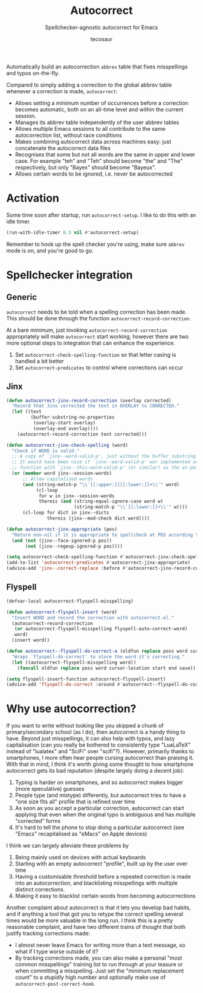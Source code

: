 #+title: Autocorrect
#+subtitle: Spellchecker-agnostic autocorrect for Emacs
#+author: tecosaur

Automatically build an autocorrection =abbrev= table that fixes misspellings and
typos on-the-fly.

Compared to simply adding a correction to the global abbrev table whenever a
correction is made, =autocorrect=:
+ Allows setting a minimum number of occurrences before a correction becomes
  automatic, both on an all-time level and within the current session.
+ Manages its abbrev table independently of the user abbrev tables
+ Allows multiple Emacs sessions to all contribute to the same autocorrection
  list, without race conditions
+ Makes combining autocorrect data across machines easy: just concatenate the
  autocorrect data files
+ Recognises that some but not all words are the same in upper and lower case.
  For example "teh" and "Teh" should become "the" and "The" respectively, but
  only "Bayex" should become "Bayeux".
+ Allows certain words to be ignored, i.e. never be autocorrected

* Activation

Some time soon after startup, run ~autocorrect-setup~. I like to do this with an
idle timer.

#+begin_src emacs-lisp
(run-with-idle-timer 0.5 nil #'autocorrect-setup)
#+end_src

Remember to hook up the spell checker you're using, make sure =abbrev= mode is on,
and you're good to go.

* Spellchecker integration
** Generic

=autocorrect= needs to be told when a spelling correction has been made. This
should be done through the function ~autocorrect-record-correction~.

At a bare minimum, just invoking ~autocorrect-record-correction~ appropriately
will make =autocorrect= start working, however there are two more optional steps
to integration that can enhance the experience.
1. Set ~autocorrect-check-spelling-function~ so that letter casing is handled a bit better
2. Set ~autocorrect-predicates~ to control where corrections can occur

** Jinx

#+begin_src emacs-lisp
(defun autocorrect-jinx-record-correction (overlay corrected)
  "Record that Jinx corrected the text in OVERLAY to CORRECTED."
  (let ((text
         (buffer-substring-no-properties
          (overlay-start overlay)
          (overlay-end overlay))))
    (autocorrect-record-correction text corrected)))

(defun autocorrect-jinx-check-spelling (word)
  "Check if WORD is valid."
  ;; A copy of `jinx--word-valid-p', just without the buffer substring.
  ;; It would have been nice if `jinx--word-valid-p' war implemented as this
  ;; function with `jinx--this-word-valid-p' (or similar) as the at-point variant.
  (or (member word jinx--session-words)
      ;; Allow capitalized words
      (and (string-match-p "\\`[[:upper:]][[:lower:]]+\\'" word)
           (cl-loop
            for w in jinx--session-words
            thereis (and (string-equal-ignore-case word w)
                         (string-match-p "\\`[[:lower:]]+\\'" w))))
      (cl-loop for dict in jinx--dicts
               thereis (jinx--mod-check dict word))))

(defun autocorrect-jinx-appropriate (pos)
  "Return non-nil if it is appropriate to spellcheck at POS according to jinx."
  (and (not (jinx--face-ignored-p pos))
       (not (jinx--regexp-ignored-p pos))))

(setq autocorrect-check-spelling-function #'autocorrect-jinx-check-spelling)
(add-to-list 'autocorrect-predicates #'autocorrect-jinx-appropriate)
(advice-add 'jinx--correct-replace :before #'autocorrect-jinx-record-correction)
#+end_src

** Flyspell

#+begin_src emacs-lisp
(defvar-local autocorrect-flyspell-misspelling)

(defun autocorrect-flyspell-insert (word)
  "Insert WORD and record the correction with autocorrect.el."
  (autocorrect-record-correction
   (or autocorrect-flyspell-misspelling flyspell-auto-correct-word)
   word)
  (insert word))

(defun autocorrect--flyspell-do-correct-a (oldfun replace poss word cursor-location start end save)
  "Wraps `flyspell-do-correct' to store the word it's correcting."
  (let ((autocorrect-flyspell-misspelling word))
    (funcall oldfun replace poss word cursor-location start end save)))

(setq flyspell-insert-function autocorrect-flyspell-insert)
(advice-add 'flyspell-do-correct :around #'autocorrect--flyspell-do-correct-a)
#+end_src

* Why use autocorrection?

If you want to write without looking like you skipped a chunk of
primary/secondary school (as I do), then autocorrect is a handy thing to have.
Beyond just misspellings, it can also help with typos, and lazy capitalisation
(can you really be bothered to consistently type "LuaLaTeX" instead of
"lualatex" and "SciFi" over "scifi"?). However, primarily thanks to smartphones,
I more often hear people cursing autocorrect than praising it. With that in
mind, I think it's worth giving some thought to how smartphone autocorrect gets
its bad reputation (despite largely doing a decent job):
1. Typing is harder on smartphones, and so autocorrect makes bigger (more speculative) guesses
2. People type (and mistype) differently, but autocorrect tries to have a "one
   size fits all" profile that is refined over time
3. As soon as you accept a particular correction, autocorrect can start applying
   that even when the original typo is ambiguous and has multiple "corrected" forms
4. It's hard to tell the phone to stop doing a particular autocorrect (see
   "Emacs" recapitalised as "eMacs" on Apple devices)

I think we can largely alleviate these problems by
1. Being mainly used on devices with actual keyboards
2. Starting with an empty autocorrect "profile", built up by the user over time
3. Having a customisable threshold before a repeated correction is made into an
   autocorrection, and blacklisting misspellings with multiple distinct corrections.
4. Making it easy to blacklist certain words from becoming autocorrections

Another complaint about autocorrect is that it lets you develop bad habits, and
if anything a tool that got you to retype the correct spelling several times
would be more valuable in the long run. I think this is a pretty reasonable
complaint, and have two different trains of thought that both justify tracking
corrections made:
+ I almost never leave Emacs for writing more than a text message, so what if I
  type worse outside of it?
+ By tracking corrections made, you can also make a personal "most common
  misspellings" training list to run through at your leasure or when committing
  a misspelling. Just set the "minimum replacement count" to a stupidly high
  number and optionally make use of ~autocorrect-post-correct-hook~.
